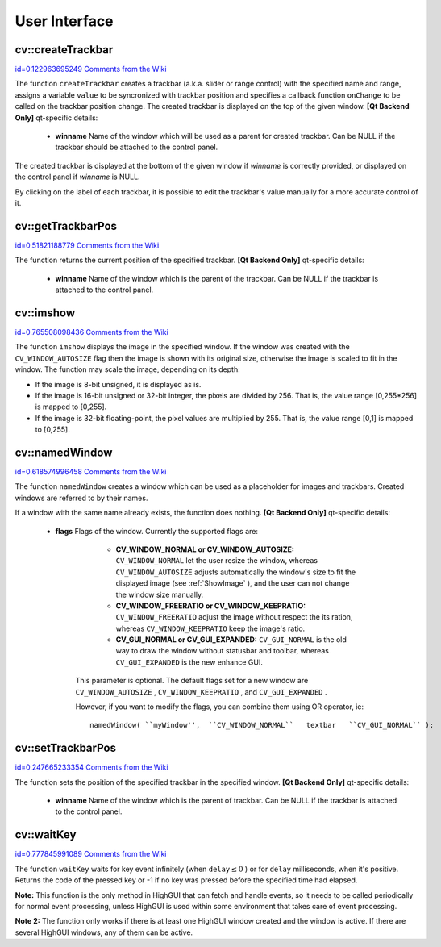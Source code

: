 User Interface
==============

.. highlight:: cpp



.. index:: createTrackbar


cv::createTrackbar
------------------

`id=0.122963695249 Comments from the Wiki <http://opencv.willowgarage.com/wiki/documentation/cpp/highgui/createTrackbar>`__




.. cfunction:: int createTrackbar( const string\& trackbarname,                    const string\& winname,                    int* value, int count,                    TrackbarCallback onChange CV_DEFAULT(0),                    void* userdata CV_DEFAULT(0))

    Creates a trackbar and attaches it to the specified window





    
    :param trackbarname: Name of the created trackbar. 
    
    
    :param winname: Name of the window which will be used as a parent of the created trackbar. 
    
    
    :param value: The optional pointer to an integer variable, whose value will reflect the position of the slider. Upon creation, the slider position is defined by this variable. 
    
    
    :param count: The maximal position of the slider. The minimal position is always 0. 
    
    
    :param onChange: Pointer to the function to be called every time the slider changes position. This function should be prototyped as  ``void Foo(int,void*);`` , where the first parameter is the trackbar position and the second parameter is the user data (see the next parameter). If the callback is NULL pointer, then no callbacks is called, but only  ``value``  is updated 
    
    
    :param userdata: The user data that is passed as-is to the callback; it can be used to handle trackbar events without using global variables 
    
    
    
The function 
``createTrackbar``
creates a trackbar (a.k.a. slider or range control) with the specified name and range, assigns a variable 
``value``
to be syncronized with trackbar position and specifies a callback function 
``onChange``
to be called on the trackbar position change. The created trackbar is displayed on the top of the given window.
\
\
**[Qt Backend Only]**
qt-specific details:


    
    * **winname** Name of the window which will be used as a parent for created trackbar. Can be NULL if the trackbar should be attached to the control panel. 
    
    
    
The created trackbar is displayed at the bottom of the given window if 
*winname*
is correctly provided, or displayed on the control panel if 
*winname*
is NULL.

By clicking on the label of each trackbar, it is possible to edit the trackbar's value manually for a more accurate control of it.


.. index:: getTrackbarPos


cv::getTrackbarPos
------------------

`id=0.51821188779 Comments from the Wiki <http://opencv.willowgarage.com/wiki/documentation/cpp/highgui/getTrackbarPos>`__




.. cfunction:: int getTrackbarPos( const string\& trackbarname,  const string\& winname )

    Returns the trackbar position.





    
    :param trackbarname: Name of the trackbar. 
    
    
    :param winname: Name of the window which is the parent of the trackbar. 
    
    
    
The function returns the current position of the specified trackbar.
\
\
**[Qt Backend Only]**
qt-specific details:


    
    * **winname** Name of the window which is the parent of the trackbar. Can be NULL if the trackbar is attached to the control panel. 
    
    
    

.. index:: imshow


cv::imshow
----------

`id=0.765508098436 Comments from the Wiki <http://opencv.willowgarage.com/wiki/documentation/cpp/highgui/imshow>`__




.. cfunction:: void imshow( const string\& winname,  const Mat\& image )

    Displays the image in the specified window





    
    :param winname: Name of the window. 
    
    
    :param image: Image to be shown. 
    
    
    
The function 
``imshow``
displays the image in the specified window. If the window was created with the 
``CV_WINDOW_AUTOSIZE``
flag then the image is shown with its original size, otherwise the image is scaled to fit in the window. The function may scale the image, depending on its depth:


    

*
    If the image is 8-bit unsigned, it is displayed as is.
        
    

*
    If the image is 16-bit unsigned or 32-bit integer, the pixels are divided by 256. That is, the value range [0,255*256] is mapped to [0,255].
        
    

*
    If the image is 32-bit floating-point, the pixel values are multiplied by 255. That is, the value range [0,1] is mapped to [0,255].
    
    

.. index:: namedWindow


cv::namedWindow
---------------

`id=0.618574996458 Comments from the Wiki <http://opencv.willowgarage.com/wiki/documentation/cpp/highgui/namedWindow>`__




.. cfunction:: void namedWindow( const string\& winname,  int flags )

    Creates a window.





    
    :param name: Name of the window in the window caption that may be used as a window identifier. 
    
    
    :param flags: Flags of the window. Currently the only supported flag is  ``CV_WINDOW_AUTOSIZE`` . If this is set, the window size is automatically adjusted to fit the displayed image (see  :ref:`imshow` ), and the user can not change the window size manually. 
    
    
    
The function 
``namedWindow``
creates a window which can be used as a placeholder for images and trackbars. Created windows are referred to by their names.

If a window with the same name already exists, the function does nothing.
\
\
**[Qt Backend Only]**
qt-specific details:


    
    * **flags** Flags of the window. Currently the supported flags are: 
        
                              
            * **CV_WINDOW_NORMAL or CV_WINDOW_AUTOSIZE:**   ``CV_WINDOW_NORMAL``  let the user resize the window, whereas   ``CV_WINDOW_AUTOSIZE``  adjusts automatically the window's size to fit the displayed image (see  :ref:`ShowImage` ), and the user can not change the window size manually. 
            
                             
            * **CV_WINDOW_FREERATIO or CV_WINDOW_KEEPRATIO:** ``CV_WINDOW_FREERATIO``  adjust the image without respect the its ration, whereas  ``CV_WINDOW_KEEPRATIO``  keep the image's ratio. 
            
                             
            * **CV_GUI_NORMAL or CV_GUI_EXPANDED:**   ``CV_GUI_NORMAL``  is the old way to draw the window without statusbar and toolbar, whereas  ``CV_GUI_EXPANDED``  is the new enhance GUI. 
            
            
        
        This parameter is optional. The default flags set for a new window are  ``CV_WINDOW_AUTOSIZE`` ,  ``CV_WINDOW_KEEPRATIO`` , and  ``CV_GUI_EXPANDED`` .
        
        However, if you want to modify the flags, you can combine them using OR operator, ie: 
        
        
        ::
        
        
            
            namedWindow( ``myWindow'',  ``CV_WINDOW_NORMAL``   textbar   ``CV_GUI_NORMAL`` ); 
            
            
        
        ..
        
        
        
    
.. index:: setTrackbarPos


cv::setTrackbarPos
------------------

`id=0.247665233354 Comments from the Wiki <http://opencv.willowgarage.com/wiki/documentation/cpp/highgui/setTrackbarPos>`__




.. cfunction:: void setTrackbarPos( const string\& trackbarname,  const string\& winname, int pos )

    Sets the trackbar position.





    
    :param trackbarname: Name of the trackbar. 
    
    
    :param winname: Name of the window which is the parent of trackbar. 
    
    
    :param pos: The new position. 
    
    
    
The function sets the position of the specified trackbar in the specified window.
\
\
**[Qt Backend Only]**
qt-specific details:


    
    * **winname** Name of the window which is the parent of trackbar. Can be NULL if the trackbar is attached to the control panel. 
    
    
    

.. index:: waitKey


cv::waitKey
-----------

`id=0.777845991089 Comments from the Wiki <http://opencv.willowgarage.com/wiki/documentation/cpp/highgui/waitKey>`__




.. cfunction:: int waitKey(int delay=0)

    Waits for a pressed key.





    
    :param delay: Delay in milliseconds. 0 is the special value that means "forever" 
    
    
    
The function 
``waitKey``
waits for key event infinitely (when 
:math:`\texttt{delay}\leq 0`
) or for 
``delay``
milliseconds, when it's positive. Returns the code of the pressed key or -1 if no key was pressed before the specified time had elapsed.

**Note:**
This function is the only method in HighGUI that can fetch and handle events, so it needs to be called periodically for normal event processing, unless HighGUI is used within some environment that takes care of event processing.

**Note 2:**
The function only works if there is at least one HighGUI window created and the window is active. If there are several HighGUI windows, any of them can be active.

